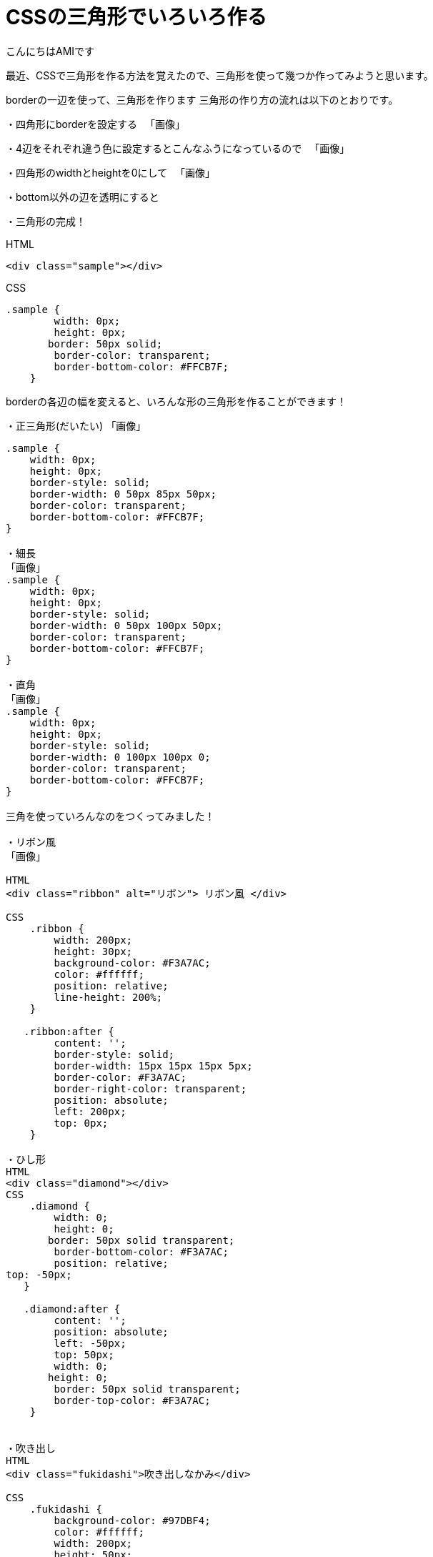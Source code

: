 # CSSの三角形でいろいろ作る
:published_at: 2017-03-03
:hp-alt-title: CSS_triangle
:hp-tags: CSS,triangle,AMI

こんにちはAMIです

最近、CSSで三角形を作る方法を覚えたので、三角形を使って幾つか作ってみようと思います。


borderの一辺を使って、三角形を作ります
三角形の作り方の流れは以下のとおりです。


・四角形にborderを設定する
　「画像」

・4辺をそれぞれ違う色に設定するとこんなふうになっているので
　「画像」

・四角形のwidthとheightを0にして
　「画像」

・bottom以外の辺を透明にすると

・三角形の完成！

HTML

----
<div class="sample"></div>
----

CSS

----
.sample {
        width: 0px;
        height: 0px;
       border: 50px solid;
        border-color: transparent;
        border-bottom-color: #FFCB7F;
    }
----

borderの各辺の幅を変えると、いろんな形の三角形を作ることができます！

・正三角形(だいたい)
「画像」

----
.sample {
    width: 0px;
    height: 0px;
    border-style: solid;
    border-width: 0 50px 85px 50px;
    border-color: transparent;
    border-bottom-color: #FFCB7F;
}

・細長
「画像」
.sample {
    width: 0px;
    height: 0px;
    border-style: solid;
    border-width: 0 50px 100px 50px;
    border-color: transparent;
    border-bottom-color: #FFCB7F;
}

・直角
「画像」
.sample {
    width: 0px;
    height: 0px;
    border-style: solid;
    border-width: 0 100px 100px 0;
    border-color: transparent;
    border-bottom-color: #FFCB7F;
}

三角を使っていろんなのをつくってみました！

・リボン風
「画像」

HTML
<div class="ribbon" alt="リボン"> リボン風 </div>

CSS
    .ribbon {
        width: 200px;
        height: 30px;
        background-color: #F3A7AC;
        color: #ffffff;
        position: relative;
        line-height: 200%;
    }

   .ribbon:after {
        content: '';
        border-style: solid;
        border-width: 15px 15px 15px 5px;
        border-color: #F3A7AC;
        border-right-color: transparent;
        position: absolute;
        left: 200px;
        top: 0px;
    }

・ひし形
HTML
<div class="diamond"></div>
CSS
    .diamond {
        width: 0;
        height: 0;
       border: 50px solid transparent;
        border-bottom-color: #F3A7AC;
        position: relative;
top: -50px;
   }

   .diamond:after {
        content: '';
        position: absolute;
        left: -50px;
        top: 50px;
        width: 0;
       height: 0;
        border: 50px solid transparent;
        border-top-color: #F3A7AC;
    }


・吹き出し
HTML
<div class="fukidashi">吹き出しなかみ</div>

CSS
    .fukidashi {
        background-color: #97DBF4;
        color: #ffffff;
        width: 200px;
        height: 50px;
        position: relative;
    }

   .fukidashi:after {
        content: '';
        border-color: transparent;
        border-top-color: #97DBF4;
        border-style: solid;
        border-width: 10px 10px 0 10px;
        position: absolute;
        top: 100%;
        right: 50%;
    }

CSSで三角形つくれるんだ！というのを知り、書いてみました！
思うように作れなくて、難しい部分もありましたが、非常に勉強になりました
今後は動きのあるものや、レスポンシブにも挑戦してみたいな〜と思ってます！
おしまい